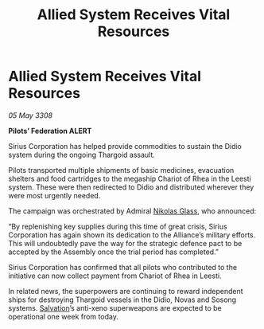 :PROPERTIES:
:ID:       a952eaac-f082-4d51-80b8-dcdea1a8ca95
:END:
#+title: Allied System Receives Vital Resources
#+filetags: :3308:Federation:Alliance:Thargoid:galnet:

* Allied System Receives Vital Resources

/05 May 3308/

*Pilots’ Federation ALERT* 

Sirius Corporation has helped provide commodities to sustain the Didio system during the ongoing Thargoid assault. 

Pilots transported multiple shipments of basic medicines, evacuation shelters and food cartridges to the megaship Chariot of Rhea in the Leesti system. These were then redirected to Didio and distributed wherever they were most urgently needed. 

The campaign was orchestrated by Admiral [[id:2e8a3cd7-5f4e-47dc-ba7f-eb732bf8c7fa][Nikolas Glass]], who announced: 

“By replenishing key supplies during this time of great crisis, Sirius Corporation has again shown its dedication to the Alliance’s military efforts. This will undoubtedly pave the way for the strategic defence pact to be accepted by the Assembly once the trial period has completed.”  

Sirius Corporation has confirmed that all pilots who contributed to the initiative can now collect payment from Chariot of Rhea in Leesti. 

In related news, the superpowers are continuing to reward independent ships for destroying Thargoid vessels in the Didio, Novas and Sosong systems. [[id:106b62b9-4ed8-4f7c-8c5c-12debf994d4f][Salvation]]’s anti-xeno superweapons are expected to be operational one week from today.
